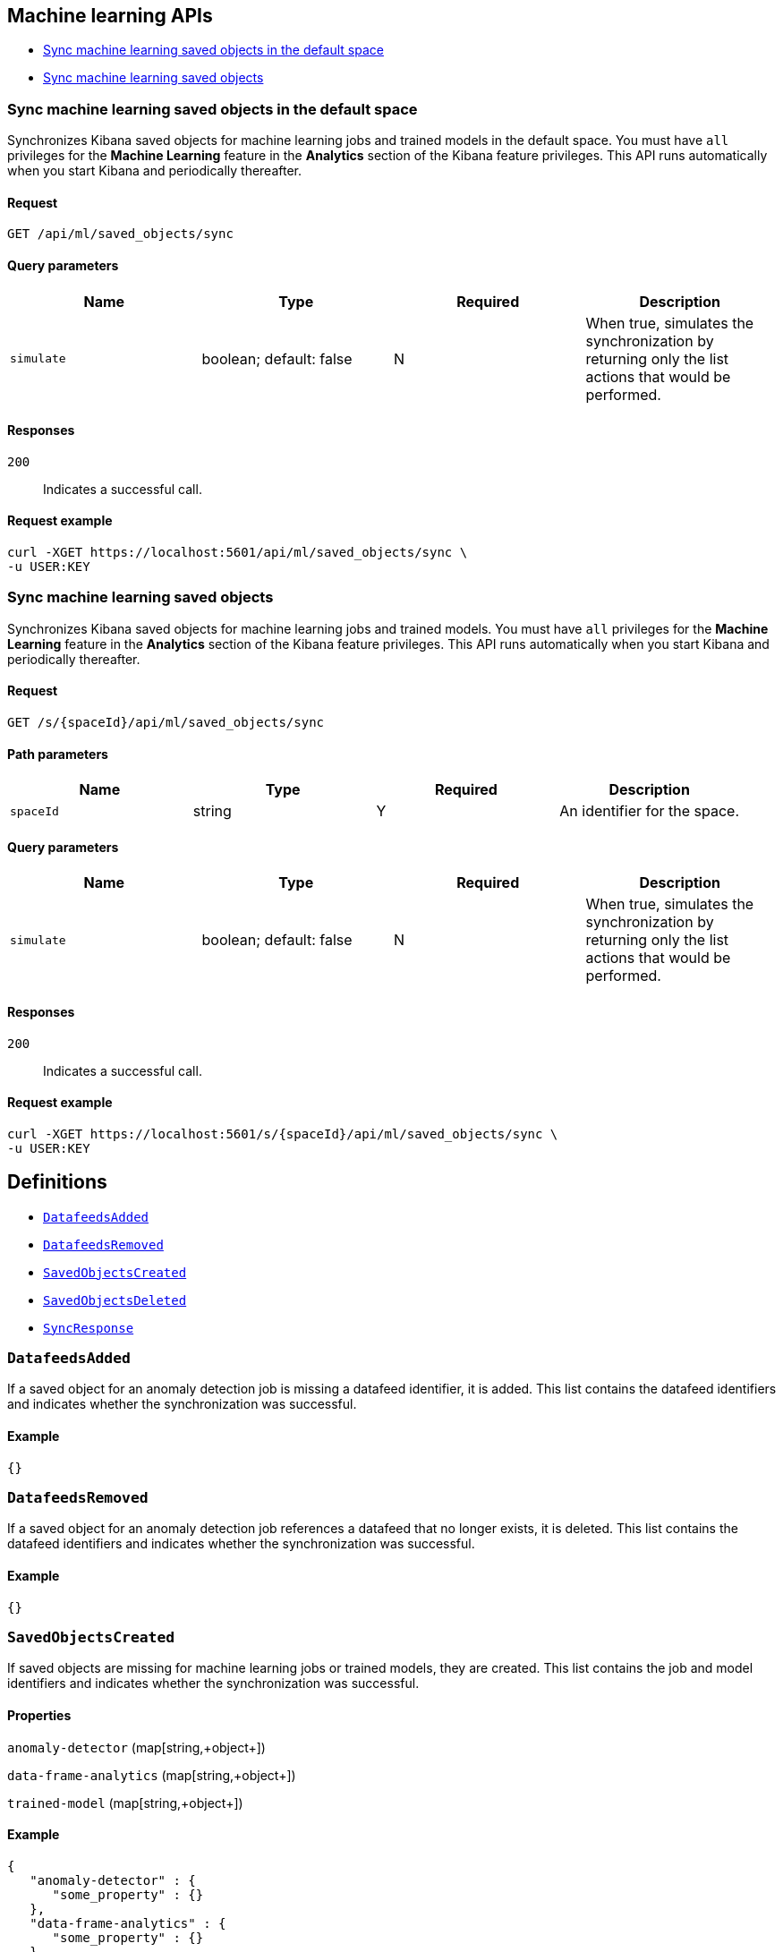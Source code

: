 [[Machine_learning_APIs]]
== Machine learning APIs

* <<ml-sync-default>>
* <<ml-sync>>

[[ml-sync-default]]
=== Sync machine learning saved objects in the default space

Synchronizes Kibana saved objects for machine learning jobs and trained models in the default space. You must have `all` privileges for the *Machine Learning* feature in the *Analytics* section of the Kibana feature privileges. This API runs automatically when you start Kibana and periodically thereafter.


==== Request

`GET /api/ml/saved_objects/sync`

==== Query parameters

[options="header"]
|==========
|Name |Type |Required |Description
|`simulate` |+boolean+; default: ++false++ |N |When true, simulates the synchronization by returning only the list actions that would be performed.

|==========
==== Responses

`200`::
+
--
Indicates a successful call.

--

==== Request example

[source,json]
--------
curl -XGET https://localhost:5601/api/ml/saved_objects/sync \
-u USER:KEY
--------
[[ml-sync]]
=== Sync machine learning saved objects

Synchronizes Kibana saved objects for machine learning jobs and trained models. You must have `all` privileges for the *Machine Learning* feature in the *Analytics* section of the Kibana feature privileges. This API runs automatically when you start Kibana and periodically thereafter.


==== Request

`GET /s/{spaceId}/api/ml/saved_objects/sync`

==== Path parameters

[options="header"]
|==========
|Name |Type |Required |Description
|`spaceId` |+string+ |Y |An identifier for the space.

|==========
==== Query parameters

[options="header"]
|==========
|Name |Type |Required |Description
|`simulate` |+boolean+; default: ++false++ |N |When true, simulates the synchronization by returning only the list actions that would be performed.

|==========
==== Responses

`200`::
+
--
Indicates a successful call.

--

==== Request example

[source,json]
--------
curl -XGET https://localhost:5601/s/{spaceId}/api/ml/saved_objects/sync \
-u USER:KEY
--------
[[definitions]]
== Definitions

* <<DatafeedsAdded>>
* <<DatafeedsRemoved>>
* <<SavedObjectsCreated>>
* <<SavedObjectsDeleted>>
* <<SyncResponse>>

[[DatafeedsAdded]]
=== `DatafeedsAdded`

If a saved object for an anomaly detection job is missing a datafeed identifier, it is added. This list contains the datafeed identifiers and indicates whether the synchronization was successful.


==== Example

[source,json]
--------
{}

--------

[[DatafeedsRemoved]]
=== `DatafeedsRemoved`

If a saved object for an anomaly detection job references a datafeed that no longer exists, it is deleted. This list contains the datafeed identifiers and indicates whether the synchronization was successful.


==== Example

[source,json]
--------
{}

--------

[[SavedObjectsCreated]]
=== `SavedObjectsCreated`

If saved objects are missing for machine learning jobs or trained models, they are created. This list contains the job and model identifiers and indicates whether the synchronization was successful.


==== Properties

`anomaly-detector` (++map[string,+++object+++]++)::
{empty}

`data-frame-analytics` (++map[string,+++object+++]++)::
{empty}

`trained-model` (++map[string,+++object+++]++)::
{empty}

==== Example

[source,json]
--------
{
   "anomaly-detector" : {
      "some_property" : {}
   },
   "data-frame-analytics" : {
      "some_property" : {}
   },
   "trained-model" : {
      "some_property" : {}
   }
}

--------

[[SavedObjectsDeleted]]
=== `SavedObjectsDeleted`

If saved objects exist for machine learning jobs or trained models that no longer exist, they are deleted. This list contains the job and model identifiers and indicates whether the synchronization was successful.


==== Properties

`anomaly-detector` (++map[string,+++object+++]++)::
{empty}

`data-frame-analytics` (++map[string,+++object+++]++)::
{empty}

`trained-model` (++map[string,+++object+++]++)::
{empty}

==== Example

[source,json]
--------
{
   "anomaly-detector" : {
      "some_property" : {}
   },
   "data-frame-analytics" : {
      "some_property" : {}
   },
   "trained-model" : {
      "some_property" : {}
   }
}

--------

[[SyncResponse]]
=== `SyncResponse`

_Intentionally left blank_

==== Properties

`datafeedsAdded` (<<DatafeedsAdded,`DatafeedsAdded`>>)::
If a saved object for an anomaly detection job is missing a datafeed identifier, it is added. This list contains the datafeed identifiers and indicates whether the synchronization was successful.


`datafeedsRemoved` (<<DatafeedsRemoved,`DatafeedsRemoved`>>)::
If a saved object for an anomaly detection job references a datafeed that no longer exists, it is deleted. This list contains the datafeed identifiers and indicates whether the synchronization was successful.


`savedObjectsCreated` (<<SavedObjectsCreated,`SavedObjectsCreated`>>)::
If saved objects are missing for machine learning jobs or trained models, they are created. This list contains the job and model identifiers and indicates whether the synchronization was successful.


`savedObjectsDeleted` (<<SavedObjectsDeleted,`SavedObjectsDeleted`>>)::
If saved objects exist for machine learning jobs or trained models that no longer exist, they are deleted. This list contains the job and model identifiers and indicates whether the synchronization was successful.


==== Example

[source,json]
--------
{
   "datafeedsAdded" : {},
   "datafeedsRemoved" : {},
   "savedObjectsCreated" : {
      "anomaly-detector" : {
         "some_property" : {}
      },
      "data-frame-analytics" : {
         "some_property" : {}
      },
      "trained-model" : {
         "some_property" : {}
      }
   },
   "savedObjectsDeleted" : {
      "anomaly-detector" : {
         "some_property" : {}
      },
      "data-frame-analytics" : {
         "some_property" : {}
      },
      "trained-model" : {
         "some_property" : {}
      }
   }
}

--------
